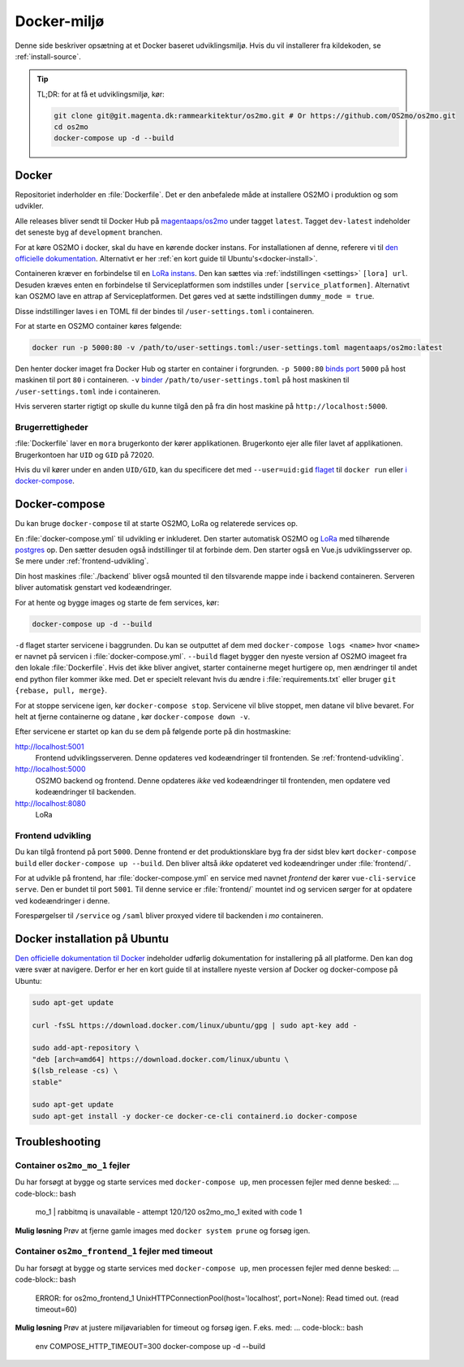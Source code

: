 .. _dev-env:

Docker-miljø
============

Denne side beskriver opsætning at et Docker baseret udviklingsmiljø. Hvis du vil
installerer fra kildekoden, se :ref:`install-source`.

.. tip::

   TL;DR: for at få et udviklingsmiljø, kør:

   .. code-block:: bash

      git clone git@git.magenta.dk:rammearkitektur/os2mo.git # Or https://github.com/OS2mo/os2mo.git
      cd os2mo
      docker-compose up -d --build


------
Docker
------

Repositoriet inderholder en :file:`Dockerfile`. Det er den anbefalede måde at
installere OS2MO i produktion og som udvikler.

Alle releases bliver sendt til  Docker Hub på `magentaaps/os2mo
<https://hub.docker.com/r/magentaaps/os2mo>`_ under tagget ``latest``. Tagget
``dev-latest`` indeholder det seneste byg af ``development`` branchen.

For at køre OS2MO i docker, skal du have en kørende docker instans. For
installationen af denne, referere vi til `den officielle dokumentation
<https://docs.docker.com/install/>`_. Alternativt er her :ref:`en kort guide til
Ubuntu's<docker-install>`.

Containeren kræver en forbindelse til en `LoRa instans
<https://github.com/magenta-aps/mox>`_. Den kan sættes via :ref:`indstillingen
<settings>` ``[lora] url``. Desuden kræves enten en forbindelse til
Serviceplatformen som indstilles under ``[service_platformen]``. Alternativt kan
OS2MO lave en attrap af Serviceplatformen. Det gøres ved at sætte indstillingen
``dummy_mode = true``.

Disse indstillinger laves i en TOML fil der bindes til ``/user-settings.toml`` i
containeren.

For at starte en OS2MO container køres følgende:

.. code-block:: bash

    docker run -p 5000:80 -v /path/to/user-settings.toml:/user-settings.toml magentaaps/os2mo:latest

Den henter docker imaget fra Docker Hub og starter en container i forgrunden.
``-p 5000:80`` `binds port
<https://docs.docker.com/engine/reference/commandline/run/#publish-or-expose-port--p---expose>`_
``5000`` på host maskinen til port ``80`` i containeren. ``-v`` `binder
<https://docs.docker.com/engine/reference/commandline/run/#mount-volume--v---read-only>`_
``/path/to/user-settings.toml`` på host maskinen til ``/user-settings.toml``
inde i containeren.

Hvis serveren starter rigtigt op skulle du kunne tilgå den på fra din host
maskine på ``http://localhost:5000``.


Brugerrettigheder
-----------------

:file:`Dockerfile` laver en ``mora`` brugerkonto der kører applikationen.
Brugerkonto ejer alle filer lavet af applikationen. Brugerkontoen har ``UID`` og
``GID`` på 72020.

Hvis du vil kører under en anden ``UID/GID``, kan du specificere det med
``--user=uid:gid`` `flaget
<https://docs.docker.com/engine/reference/run/#user>`_ til ``docker run`` eller
`i docker-compose
<https://docs.docker.com/compose/compose-file/#domainname-hostname-ipc-mac_address-privileged-read_only-shm_size-stdin_open-tty-user-working_dir>`_.

--------------
Docker-compose
--------------

Du kan bruge ``docker-compose`` til at starte OS2MO, LoRa og relaterede services
op.

En :file:`docker-compose.yml` til udvikling er inkluderet. Den starter
automatisk OS2MO og `LoRa <https://github.com/magenta-aps/mox>`_ med tilhørende `postgres
<https://hub.docker.com/_/postgres>`_ op. Den sætter desuden også indstillinger
til at forbinde dem. Den starter også en Vue.js udviklingsserver op. Se mere
under :ref:`frontend-udvikling`.

Din host maskines :file:`./backend` bliver også mounted til den tilsvarende
mappe inde i backend containeren. Serveren bliver automatisk genstart ved
kodeændringer.

For at hente og bygge images og starte de fem services, kør:

.. code-block:: bash

   docker-compose up -d --build


``-d`` flaget starter servicene i baggrunden. Du kan se outputtet af dem med
``docker-compose logs <name>`` hvor ``<name>`` er navnet på servicen i
:file:`docker-compose.yml`. ``--build`` flaget bygger den nyeste version af
OS2MO imageet fra den lokale :file:`Dockerfile`. Hvis det ikke bliver angivet,
starter containerne meget hurtigere op, men ændringer til andet end python filer
kommer ikke med. Det er specielt relevant hvis du ændre i
:file:`requirements.txt` eller bruger ``git {rebase, pull, merge}``.

For at stoppe servicene igen, kør ``docker-compose stop``. Servicene vil blive
stoppet, men datane vil blive bevaret. For helt at fjerne containerne og datane
, kør ``docker-compose down -v``.

Efter servicene er startet op kan du se dem på følgende porte på din
hostmaskine:


http://localhost:5001
  Frontend udviklingsserveren. Denne opdateres ved kodeændringer til frontenden.
  Se :ref:`frontend-udvikling`.

http://localhost:5000
  OS2MO backend og frontend. Denne opdateres *ikke* ved kodeændringer til
  frontenden, men opdatere ved kodeændringer til backenden.

http://localhost:8080
  LoRa


.. _frontend-udvikling:

Frontend udvikling
------------------

Du kan tilgå frontend på port ``5000``. Denne frontend er det produktionsklare
byg fra der sidst blev kørt ``docker-compose build`` eller ``docker-compose up
--build``. Den bliver altså *ikke* opdateret ved kodeændringer under
:file:`frontend/`.

For at udvikle på frontend, har :file:`docker-compose.yml` en service med navnet
`frontend` der kører ``vue-cli-service serve``. Den er bundet til port ``5001``.
Til denne service er :file:`frontend/` mountet ind og servicen sørger for at
opdatere ved kodeændringer i denne.

Forespørgelser til ``/service`` og ``/saml`` bliver proxyed videre til backenden i
`mo` containeren.



.. _docker-install:

-----------------------------
Docker installation på Ubuntu
-----------------------------

`Den officielle dokumentation til Docker <https://docs.docker.com/install/>`__
indeholder udførlig dokumentation for installering på all platforme. Den kan dog
være svær at navigere. Derfor er her en kort guide til at installere nyeste
version af Docker og docker-compose på Ubuntu:

.. code-block:: bash

   sudo apt-get update

   curl -fsSL https://download.docker.com/linux/ubuntu/gpg | sudo apt-key add -

   sudo add-apt-repository \
   "deb [arch=amd64] https://download.docker.com/linux/ubuntu \
   $(lsb_release -cs) \
   stable"

   sudo apt-get update
   sudo apt-get install -y docker-ce docker-ce-cli containerd.io docker-compose



.. _troubleshooting:

---------------
Troubleshooting
---------------


Container ``os2mo_mo_1`` fejler
-------------------------------

Du har forsøgt at bygge og starte services med ``docker-compose up``, men processen fejler med denne besked:
... code-block:: bash

  mo_1          | rabbitmq is unavailable - attempt 120/120
  os2mo_mo_1 exited with code 1

**Mulig løsning**
Prøv at fjerne gamle images med ``docker system prune`` og forsøg igen.


Container ``os2mo_frontend_1`` fejler med timeout
-------------------------------------------------

Du har forsøgt at bygge og starte services med ``docker-compose up``, men processen fejler med denne besked:
... code-block:: bash

  ERROR: for os2mo_frontend_1  UnixHTTPConnectionPool(host='localhost', port=None): Read timed out. (read timeout=60)

**Mulig løsning**
Prøv at justere miljøvariablen for timeout og forsøg igen. F.eks. med:
... code-block:: bash

  env COMPOSE_HTTP_TIMEOUT=300 docker-compose up -d --build
